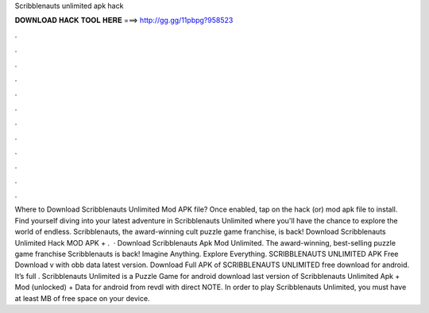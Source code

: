 Scribblenauts unlimited apk hack

𝐃𝐎𝐖𝐍𝐋𝐎𝐀𝐃 𝐇𝐀𝐂𝐊 𝐓𝐎𝐎𝐋 𝐇𝐄𝐑𝐄 ===> http://gg.gg/11pbpg?958523

.

.

.

.

.

.

.

.

.

.

.

.

Where to Download Scribblenauts Unlimited Mod APK file? Once enabled, tap on the hack (or) mod apk file to install. Find yourself diving into your latest adventure in Scribblenauts Unlimited where you'll have the chance to explore the world of endless. Scribblenauts, the award-winning cult puzzle game franchise, is back! Download Scribblenauts Unlimited Hack MOD APK + .  · Download Scribblenauts Apk Mod Unlimited. The award-winning, best-selling puzzle game franchise Scribblenauts is back! Imagine Anything. Explore Everything. SCRIBBLENAUTS UNLIMITED APK Free Download v with obb data latest version. Download Full APK of SCRIBBLENAUTS UNLIMITED free download for android. It’s full . Scribblenauts Unlimited is a Puzzle Game for android download last version of Scribblenauts Unlimited Apk + Mod (unlocked) + Data for android from revdl with direct  NOTE. In order to play Scribblenauts Unlimited, you must have at least MB of free space on your device.
